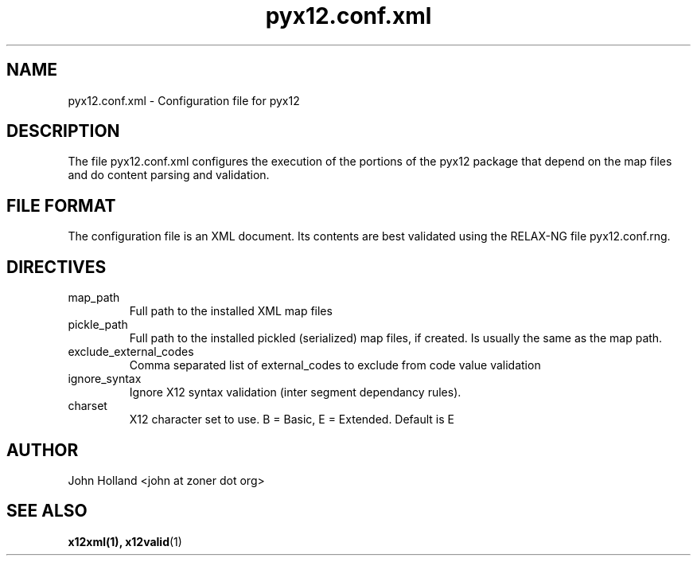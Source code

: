 .\" Process this file with
.\" groff -man -Tascii pyx12.conf.xml.1
.\"
.TH pyx12.conf.xml 5 "JUNE 2008" pyx12 "pyx12 User Manuals"
.SH NAME
pyx12.conf.xml \- Configuration file for pyx12
.SH DESCRIPTION
The file pyx12.conf.xml configures the execution of the portions
of the pyx12 package that depend on the map files and do content
parsing and validation.
.SH FILE FORMAT
The configuration file is an XML document. Its contents are best
validated using the RELAX-NG file pyx12.conf.rng.
.SH DIRECTIVES
.IP map_path
.RS
Full path to the installed XML map files
.RE
.IP pickle_path
.RS
Full path to the installed pickled (serialized) map files, if 
created.  Is usually the same as the map path.
.RE
.IP exclude_external_codes
.RS
Comma separated list of external_codes to exclude from code value
validation
.RE
.IP ignore_syntax
.RS
Ignore X12 syntax validation (inter segment dependancy rules).
.RE
.IP charset
.RS
X12 character set to use. B = Basic, E = Extended.  Default is E
.RE
.SH AUTHOR
John Holland <john at zoner dot org>
.SH "SEE ALSO"
.BR x12xml(1),
.BR x12valid (1)
